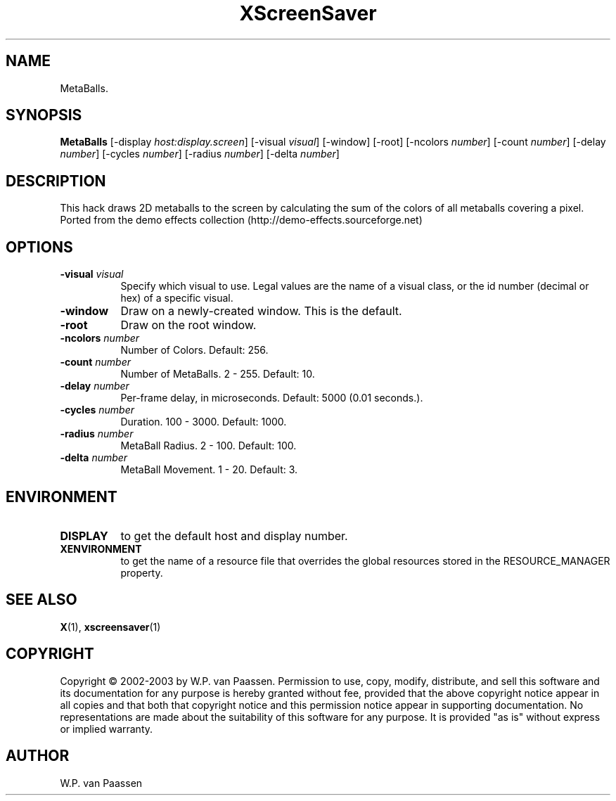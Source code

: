 .TH XScreenSaver 1 "" "X Version 11"
.SH NAME
MetaBalls.
.SH SYNOPSIS
.B MetaBalls
[\-display \fIhost:display.screen\fP]
[\-visual \fIvisual\fP]
[\-window]
[\-root]
[\-ncolors \fInumber\fP]
[\-count \fInumber\fP]
[\-delay \fInumber\fP]
[\-cycles \fInumber\fP]
[\-radius \fInumber\fP]
[\-delta \fInumber\fP]
.SH DESCRIPTION
This hack draws 2D metaballs to the screen by calculating the sum of the colors of all metaballs covering a pixel. 
Ported from the demo effects collection (http://demo-effects.sourceforge.net)
.SH OPTIONS
.TP 8
.B \-visual \fIvisual\fP
Specify which visual to use.  Legal values are the name of a visual class,
or the id number (decimal or hex) of a specific visual.
.TP 8
.B \-window
Draw on a newly-created window.  This is the default.
.TP 8
.B \-root
Draw on the root window.
.TP 8
.B \-ncolors \fInumber\fP
Number of Colors.  Default: 256.
.TP 8
.B \-count \fInumber\fP
Number of MetaBalls.	2 - 255.  Default: 10.
.TP 8
.B \-delay \fInumber\fP
Per-frame delay, in microseconds.  Default: 5000 (0.01 seconds.).
.TP 8
.B \-cycles \fInumber\fP
Duration.  100 - 3000.  Default: 1000.
.TP 8
.B \-radius \fInumber\fP
MetaBall Radius.  2 - 100.  Default: 100.
.TP 8
.B \-delta \fInumber\fP
MetaBall Movement.  1 - 20.  Default: 3.
.SH ENVIRONMENT
.PP
.TP 8
.B DISPLAY
to get the default host and display number.
.TP 8
.B XENVIRONMENT
to get the name of a resource file that overrides the global resources
stored in the RESOURCE_MANAGER property.
.SH SEE ALSO
.BR X (1),
.BR xscreensaver (1)
.SH COPYRIGHT
Copyright \(co 2002-2003 by W.P. van Paassen.  Permission to use, copy, modify, 
distribute, and sell this software and its documentation for any purpose is 
hereby granted without fee, provided that the above copyright notice appear 
in all copies and that both that copyright notice and this permission notice
appear in supporting documentation.  No representations are made about the 
	suitability of this software for any purpose.  It is provided "as is" without
express or implied warranty.
.SH AUTHOR
W.P. van Paassen
